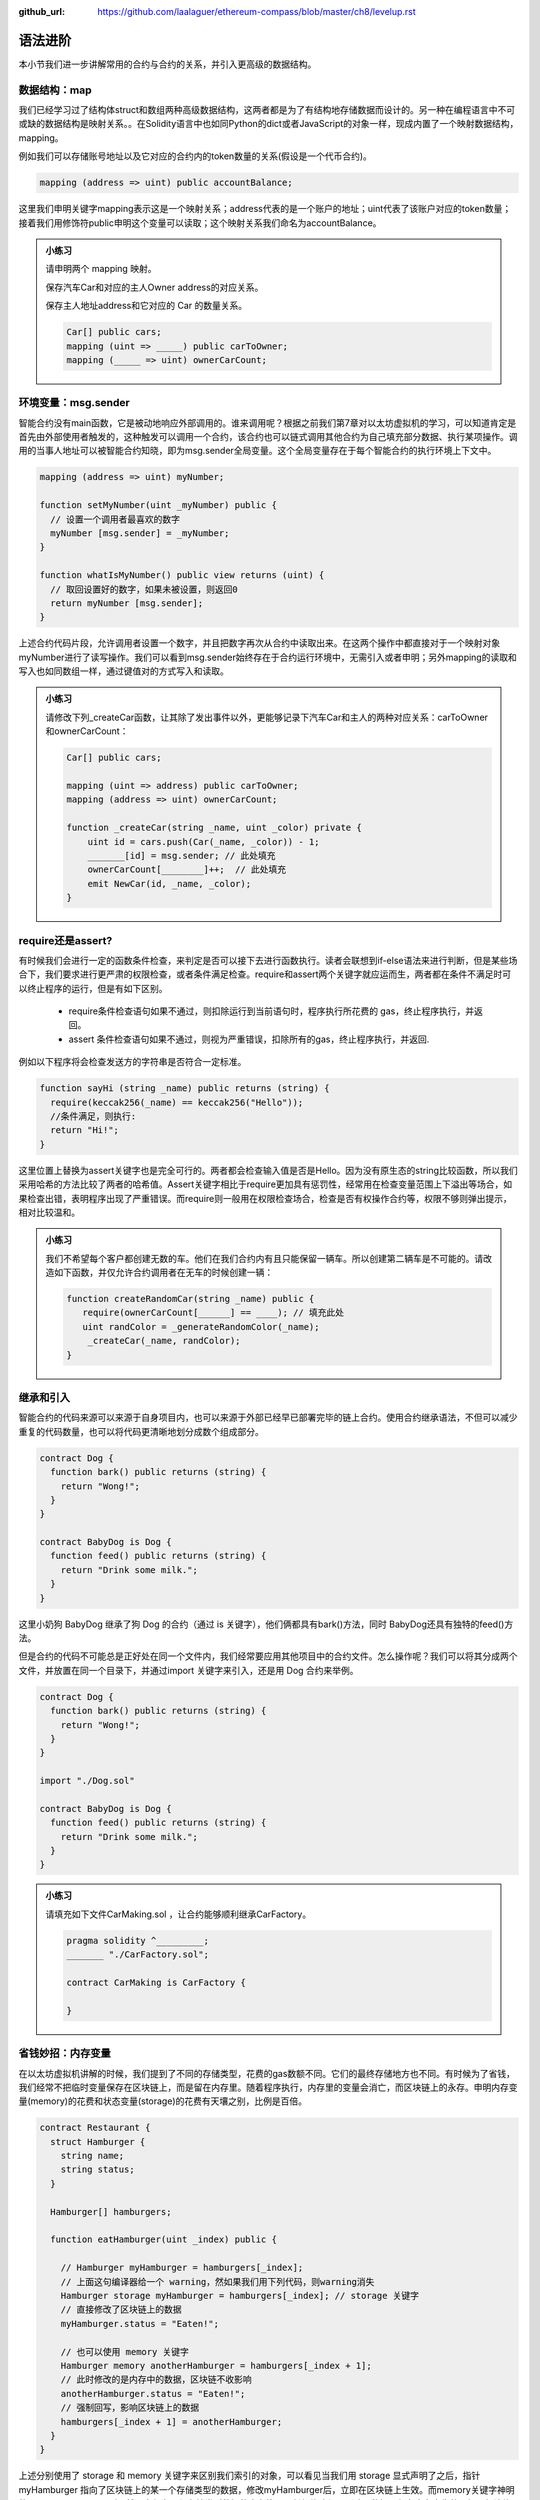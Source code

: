 :github_url: https://github.com/laalaguer/ethereum-compass/blob/master/ch8/levelup.rst

语法进阶
===========

本小节我们进一步讲解常用的合约与合约的关系，并引入更高级的数据结构。 


数据结构：map
---------------------

我们已经学习过了结构体struct和数组两种高级数据结构，这两者都是为了有结构地存储数据而设计的。另一种在编程语言中不可或缺的数据结构是映射关系。。在Solidity语言中也如同Python的dict或者JavaScript的对象一样，现成内置了一个映射数据结构，mapping。

例如我们可以存储账号地址以及它对应的合约内的token数量的关系(假设是一个代币合约)。

.. code-block:: solidity

   mapping (address => uint) public accountBalance;

这里我们申明关键字mapping表示这是一个映射关系；address代表的是一个账户的地址；uint代表了该账户对应的token数量；接着我们用修饰符public申明这个变量可以读取；这个映射关系我们命名为accountBalance。

.. admonition:: 小练习

   请申明两个 mapping 映射。

   保存汽车Car和对应的主人Owner address的对应关系。

   保存主人地址address和它对应的 Car 的数量关系。
   
   .. code-block:: solidity

      Car[] public cars;
      mapping (uint => _____) public carToOwner;
      mapping (_____ => uint) ownerCarCount;


环境变量：msg.sender
-----------------------------

智能合约没有main函数，它是被动地响应外部调用的。谁来调用呢？根据之前我们第7章对以太坊虚拟机的学习，可以知道肯定是首先由外部使用者触发的，这种触发可以调用一个合约，该合约也可以链式调用其他合约为自己填充部分数据、执行某项操作。调用的当事人地址可以被智能合约知晓，即为msg.sender全局变量。这个全局变量存在于每个智能合约的执行环境上下文中。

.. code-block:: solidity

   mapping (address => uint) myNumber;

   function setMyNumber(uint _myNumber) public {
     // 设置一个调用者最喜欢的数字
     myNumber [msg.sender] = _myNumber;
   }
   
   function whatIsMyNumber() public view returns (uint) {
     // 取回设置好的数字，如果未被设置，则返回0
     return myNumber [msg.sender];
   }

上述合约代码片段，允许调用者设置一个数字，并且把数字再次从合约中读取出来。在这两个操作中都直接对于一个映射对象myNumber进行了读写操作。我们可以看到msg.sender始终存在于合约运行环境中，无需引入或者申明；另外mapping的读取和写入也如同数组一样，通过键值对的方式写入和读取。

.. admonition:: 小练习

   请修改下列_createCar函数，让其除了发出事件以外，更能够记录下汽车Car和主人的两种对应关系：carToOwner和ownerCarCount：

   .. code-block:: solidity

      Car[] public cars;
      
      mapping (uint => address) public carToOwner;
      mapping (address => uint) ownerCarCount;
      
      function _createCar(string _name, uint _color) private {
          uint id = cars.push(Car(_name, _color)) - 1;
          _______[id] = msg.sender; // 此处填充
          ownerCarCount[________]++;  // 此处填充
          emit NewCar(id, _name, _color);
      }


require还是assert?
--------------------------

有时候我们会进行一定的函数条件检查，来判定是否可以接下去进行函数执行。读者会联想到if-else语法来进行判断，但是某些场合下，我们要求进行更严肃的权限检查，或者条件满足检查。require和assert两个关键字就应运而生，两者都在条件不满足时可以终止程序的运行，但是有如下区别。

  - require条件检查语句如果不通过，则扣除运行到当前语句时，程序执行所花费的 gas，终止程序执行，并返回。
  - assert 条件检查语句如果不通过，则视为严重错误，扣除所有的gas，终止程序执行，并返回.

例如以下程序将会检查发送方的字符串是否符合一定标准。

.. code-block:: solidity

   function sayHi (string _name) public returns (string) {
     require(keccak256(_name) == keccak256("Hello"));
     //条件满足，则执行:
     return "Hi!";
   }

这里位置上替换为assert关键字也是完全可行的。两者都会检查输入值是否是Hello。因为没有原生态的string比较函数，所以我们采用哈希的方法比较了两者的哈希值。Assert关键字相比于require更加具有惩罚性，经常用在检查变量范围上下溢出等场合，如果检查出错，表明程序出现了严重错误。而require则一般用在权限检查场合，检查是否有权操作合约等，权限不够则弹出提示，相对比较温和。

.. admonition:: 小练习

   我们不希望每个客户都创建无数的车。他们在我们合约内有且只能保留一辆车。所以创建第二辆车是不可能的。请改造如下函数，并仅允许合约调用者在无车的时候创建一辆：

   .. code-block:: solidity

      function createRandomCar(string _name) public {
         require(ownerCarCount[______] == ____); // 填充此处
         uint randColor = _generateRandomColor(_name);
          _createCar(_name, randColor);
      }


继承和引入
-------------------

智能合约的代码来源可以来源于自身项目内，也可以来源于外部已经早已部署完毕的链上合约。使用合约继承语法，不但可以减少重复的代码数量，也可以将代码更清晰地划分成数个组成部分。

.. code-block:: solidity

   contract Dog {
     function bark() public returns (string) {
       return "Wong!";
     }
   }
   
   contract BabyDog is Dog {
     function feed() public returns (string) {
       return "Drink some milk.";
     }
   }

这里小奶狗 BabyDog 继承了狗 Dog 的合约（通过 is 关键字），他们俩都具有bark()方法，同时 BabyDog还具有独特的feed()方法。

但是合约的代码不可能总是正好处在同一个文件内，我们经常要应用其他项目中的合约文件。怎么操作呢？我们可以将其分成两个文件，并放置在同一个目录下，并通过import 关键字来引入，还是用 Dog 合约来举例。

.. code-block:: solidity

   contract Dog {
     function bark() public returns (string) {
       return "Wong!";
     }
   }
   
   import "./Dog.sol"
   
   contract BabyDog is Dog {
     function feed() public returns (string) {
       return "Drink some milk.";
     }
   }

.. admonition:: 小练习

   请填充如下文件CarMaking.sol ，让合约能够顺利继承CarFactory。

   .. code-block:: solidity

      pragma solidity ^_________;
      _______ "./CarFactory.sol";
      
      contract CarMaking is CarFactory {
          
      }

省钱妙招：内存变量
---------------------------

在以太坊虚拟机讲解的时候，我们提到了不同的存储类型，花费的gas数额不同。它们的最终存储地方也不同。有时候为了省钱，我们经常不把临时变量保存在区块链上，而是留在内存里。随着程序执行，内存里的变量会消亡，而区块链上的永存。申明内存变量(memory)的花费和状态变量(storage)的花费有天壤之别，比例是百倍。

.. code-block:: solidity

   contract Restaurant {
     struct Hamburger {
       string name;
       string status;
     }
   
     Hamburger[] hamburgers;
   
     function eatHamburger(uint _index) public {
       
       // Hamburger myHamburger = hamburgers[_index];
       // 上面这句编译器给一个 warning，然如果我们用下列代码，则warning消失
       Hamburger storage myHamburger = hamburgers[_index]; // storage 关键字
       // 直接修改了区块链上的数据
       myHamburger.status = "Eaten!";
       
       // 也可以使用 memory 关键字
       Hamburger memory anotherHamburger = hamburgers[_index + 1];
       // 此时修改的是内存中的数据，区块链不收影响
       anotherHamburger.status = "Eaten!";
       // 强制回写，影响区块链上的数据
       hamburgers[_index + 1] = anotherHamburger;
     }
   }

上述分别使用了 storage 和 memory 关键字来区别我们索引的对象，可以看见当我们用 storage 显式声明了之后，指针 myHamburger 指向了区块链上的某一个存储类型的数据，修改myHamburger后，立即在区块链上生效。而memory关键字神明的anotherHamburger 则不然，它仅为一份存储类型数据的内存拷贝，任何修改都不影响原数据，仅在内存中生效，如果想让修改在区块链上生效，必须回写到存储类型的数据上。


接口与合约调用
------------------------

合约的接口就是合约的抽象。我们可以通过定义合约接口，并指定合约地址，来调用另外一个在以太坊上早已经部署好的合约。例如下的合约。

.. code-block:: solidity

   contract MyNumber {
     mapping(address => uint) numbers;
   
     function setNum(uint _num) public {
       numbers[msg.sender] = _num;
     }
   
     function getNum(address _myAddress) public view returns (uint) {
       return numbers[_myAddress];
     }
   }

这个合约可以提炼成为一个简单的合约接口：

.. code-block:: solidity

   contract NumberInterface {
     function getNum(address _myAddress) public view returns (uint);
   }

我们因为只关心getNum函数来获取数字，所以就定义了getNum这一个合约接口函数。那么合约如何使用呢？我们可以配合合约地址来使用，如下所示。

.. code-block:: solidity

   contract MyContract {
     //取得已经部署好的合约的地址
     address NumberInterfaceAddress = 0x1E24F805d89211eD515dD8A4A8C54f96a3E0C1FE
     // 初始化合约，获得合约实例
     NumberInterface numberContract = NumberInterface(NumberInterfaceAddress);
     function someFunction() public {
     //调用合约的方法
       uint num = numberContract.getNum(msg.sender);
    }
   }


.. admonition:: 小练习

   请为如下的合约生成接口，命名该接口，并调用该接口的方法。
   
   .. code-block:: solidity

      contract Dog {
        function bark() public returns (string) {
          return "Wong!";
        }
      }
      
      contract DogInterface {
        function ____() ______ _______ (______);
      }
      
      contract MyContract {
        //取得已经部署好的合约的地址
        address DogInterfaceAddress = 0x735E388e9A8a073f14bdbb1C2bd4704dd386213c
        // 初始化合约，获得合约实例
        DogInterface dogContract = ____________(____________);
        function someFunction() public {
         //调用合约的方法
         string message = dogContract._____();
       }
      }

多返回值
-----------------

Solidity 的语法对于返回值并没有强制规定是一个单值，相反它鼓励多值返回来减少编程复杂度。多值返回的语法相对简单，如下所示。

.. code-block:: solidity

   // 申明要返回3个值
   function someFunction() internal returns(uint a, uint b, uint c) {
     return (1, 2, 3);  //封装，返回3个值
   }
   
   function processMultipleReturns() external {
     uint a;
     uint b;
     uint c;
     //多值返回，直接解封装:
     (a, b, c) = someFunction();
   }
   
   function getLastReturnValue() external {
     uint c;
     //我们也可以直接抛弃某些不关心的值:
     (,,c) = someFunction();
   }
